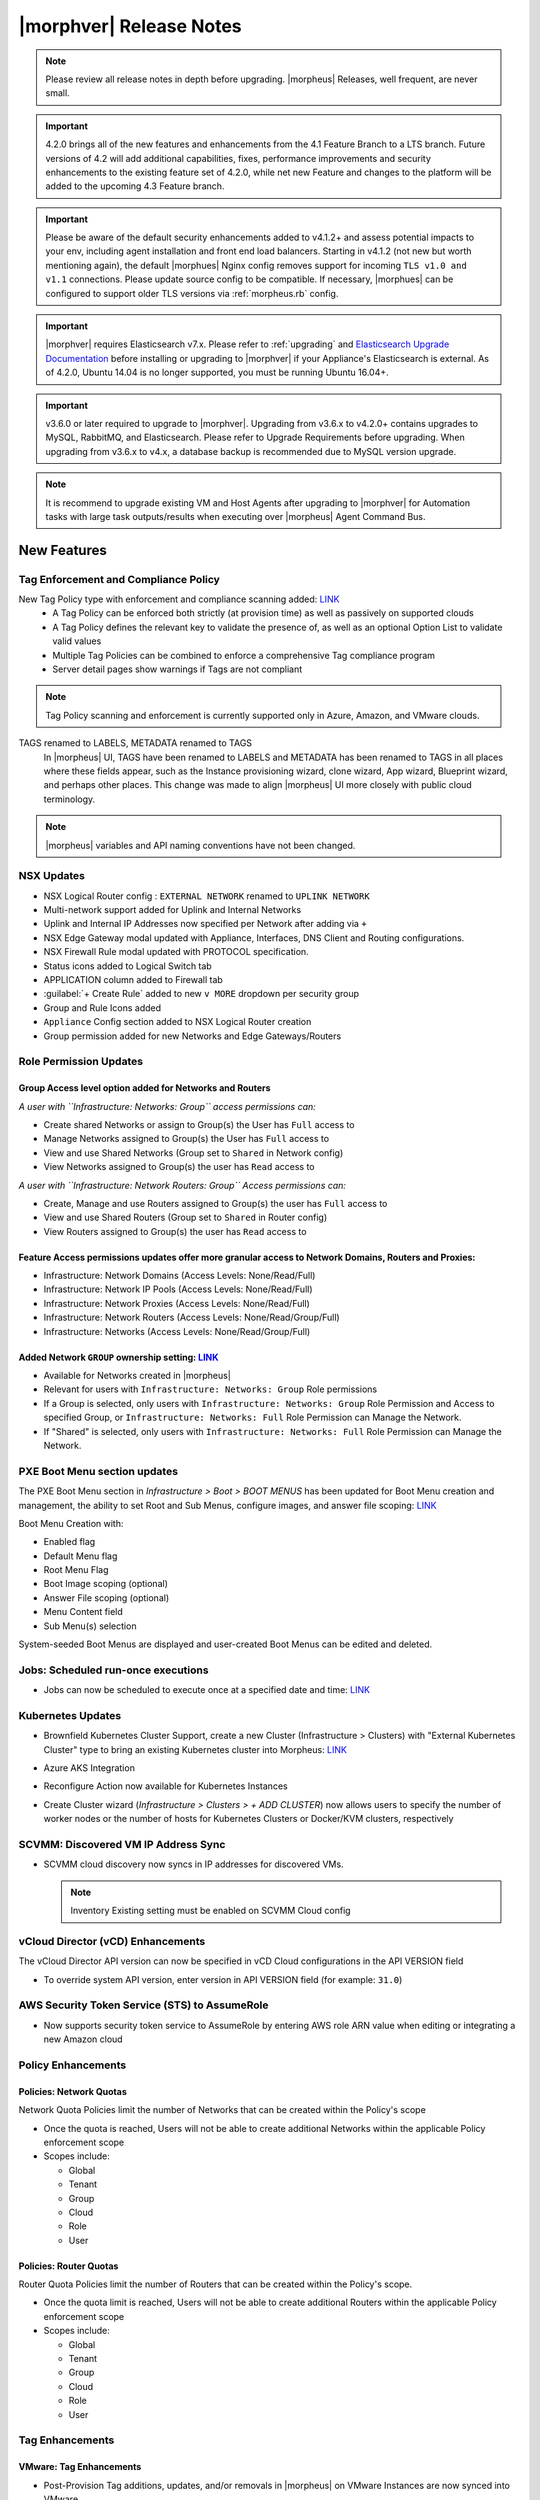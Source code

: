 .. _Release Notes:

*************************
|morphver| Release Notes
*************************

.. note:: Please review all release notes in depth before upgrading. |morpheus| Releases, well frequent, are never small. 
	
.. important:: 4.2.0 brings all of the new features and enhancements from the 4.1 Feature Branch to a LTS branch. Future versions of 4.2 will add additional capabilities, fixes, performance improvements and security enhancements to the existing feature set of 4.2.0, while net new Feature and changes to the platform will be added to the upcoming 4.3 Feature branch.

.. important:: Please be aware of the default security enhancements added to v4.1.2+ and assess potential impacts to your env, including agent installation and front end load balancers.  Starting in v4.1.2 (not new but worth mentioning again), the default |morphues| Nginx config removes support for incoming ``TLS v1.0 and v1.1`` connections. Please update source config to be compatible. If necessary, |morphues| can be configured to support older TLS versions via :ref:`morpheus.rb` config. 

.. important:: |morphver| requires Elasticsearch v7.x. Please refer to :ref:`upgrading` and `Elasticsearch Upgrade Documentation <https://www.elastic.co/guide/en/elasticsearch/reference/current/setup-upgrade.html>`_ before installing or upgrading to |morphver| if your Appliance's Elasticsearch is external. As of 4.2.0, Ubuntu 14.04 is no longer supported, you must be running Ubuntu 16.04+.

.. important:: v3.6.0 or later required to upgrade to |morphver|. Upgrading from v3.6.x to v4.2.0+ contains upgrades to MySQL, RabbitMQ, and Elasticsearch. Please refer to Upgrade Requirements before upgrading. When upgrading from v3.6.x to v4.x, a database backup is recommended due to MySQL version upgrade.

.. note:: It is recommend to upgrade existing VM and Host Agents after upgrading to |morphver| for Automation tasks with large task outputs/results when executing over |morpheus| Agent Command Bus.

New Features
============

Tag Enforcement and Compliance Policy
-------------------------------------

New Tag Policy type with enforcement and compliance scanning added: `LINK <https://support.morpheusdata.com/s/article/How-to-work-with-cloud-tagging-policies?language=en_US>`_
 - A Tag Policy can be enforced both strictly (at provision time) as well as passively on supported clouds
 - A Tag Policy defines the relevant key to validate the presence of, as well as an optional Option List to validate valid values
 - Multiple Tag Policies can be combined to enforce a comprehensive Tag compliance program
 - Server detail pages show warnings if Tags are not compliant

.. note:: Tag Policy scanning and enforcement is currently supported only in Azure, Amazon, and VMware clouds.

.. image:: /images/administration/settings/policies/tagPolicy.jpeg
   :width: 60%

TAGS renamed to LABELS, METADATA renamed to TAGS
 In |morpheus| UI, TAGS have been renamed to LABELS and METADATA has been renamed to TAGS in all places where these fields appear, such as the Instance provisioning wizard, clone wizard, App wizard, Blueprint wizard, and perhaps other places. This change was made to align |morpheus| UI more closely with public cloud terminology.

.. note:: |morpheus| variables and API naming conventions have not been changed.

NSX Updates
-----------

- NSX Logical Router config : ``EXTERNAL NETWORK`` renamed to ``UPLINK NETWORK``
- Multi-network support added for Uplink and Internal Networks
- Uplink and Internal IP Addresses now specified per Network after adding via ``+``
- NSX Edge Gateway modal updated with Appliance, Interfaces, DNS Client and Routing configurations.
- NSX Firewall Rule modal updated with PROTOCOL specification.
- Status icons added to Logical Switch tab
- APPLICATION column added to Firewall tab
- :guilabel:`+ Create Rule` added to new ``v MORE`` dropdown per security group
- Group and Rule Icons added
- ``Appliance`` Config section added to NSX Logical Router creation
- Group permission added for new Networks and Edge Gateways/Routers
.. add link to network and group sections below

Role Permission Updates
-----------------------

Group Access level option added for Networks and Routers
^^^^^^^^^^^^^^^^^^^^^^^^^^^^^^^^^^^^^^^^^^^^^^^^^^^^^^^^

*A user with ``Infrastructure: Networks: Group`` access permissions can:*

- Create shared Networks or assign to Group(s) the User has ``Full`` access to
- Manage Networks assigned to Group(s) the User has ``Full`` access to
- View and use Shared Networks (Group set to ``Shared`` in Network config)
- View Networks assigned to Group(s) the user has ``Read`` access to

*A user with ``Infrastructure: Network Routers: Group`` Access permissions can:*

- Create, Manage and use Routers assigned to Group(s) the user has ``Full`` access to
- View and use Shared Routers (Group set to ``Shared`` in Router config)
- View Routers assigned to Group(s) the user has ``Read`` access to

Feature Access permissions updates offer more granular access to Network Domains, Routers and Proxies:
^^^^^^^^^^^^^^^^^^^^^^^^^^^^^^^^^^^^^^^^^^^^^^^^^^^^^^^^^^^^^^^^^^^^^^^^^^^^^^^^^^^^^^^^^^^^^^^^^^^^^^

- Infrastructure: Network Domains (Access Levels: None/Read/Full)
- Infrastructure: Network IP Pools (Access Levels: None/Read/Full)
- Infrastructure: Network Proxies (Access Levels: None/Read/Full)
- Infrastructure: Network Routers (Access Levels: None/Read/Group/Full)
- Infrastructure: Networks (Access Levels: None/Read/Group/Full)

Added Network ``GROUP`` ownership setting: `LINK <https://support.morpheusdata.com/s/article/Working-with-Network-Group-ownership?language=en_US>`_
^^^^^^^^^^^^^^^^^^^^^^^^^^^^^^^^^^^^^^^^^^^^^^^^^^^^^^^^^^^^^^^^^^^^^^^^^^^^^^^^^^^^^^^^^^^^^^^^^^^^^^^^^^^^^^^^^^^^^^^^^^^^^^^^^^^^^^^^^^^^^^^^^^^

- Available for Networks created in |morpheus|
- Relevant for users with ``Infrastructure: Networks: Group`` Role permissions
- If a Group is selected, only users with ``Infrastructure: Networks: Group`` Role Permission and Access to specified Group, or ``Infrastructure: Networks: Full`` Role Permission can Manage the Network.
- If "Shared" is selected, only users with ``Infrastructure: Networks: Full`` Role Permission can Manage the Network.

PXE Boot Menu section updates
-----------------------------

The PXE Boot Menu section in *Infrastructure > Boot > BOOT MENUS* has been updated for Boot Menu creation and management, the ability to set Root and Sub Menus, configure images, and answer file scoping: `LINK <https://docs.morpheusdata.com/en/4.2.0/infrastructure/pxeboot/pxeboot.html>`_

Boot Menu Creation with:

- Enabled flag
- Default Menu flag
- Root Menu Flag
- Boot Image scoping (optional)
- Answer File scoping (optional)
- Menu Content field
- Sub Menu(s) selection

System-seeded Boot Menus are displayed and user-created Boot Menus can be edited and deleted.

Jobs: Scheduled run-once executions
-----------------------------------

- Jobs can now be scheduled to execute once at a specified date and time: `LINK <https://docs.morpheusdata.com/en/4.2.0/provisioning/jobs/jobs.html#creating-jobs>`_

  .. image:: /images/provisioning/jobs/dateandtime_job.png
    :width: 60%

Kubernetes Updates
------------------

- Brownfield Kubernetes Cluster Support, create a new Cluster (Infrastructure > Clusters) with "External Kubernetes Cluster" type to bring an existing Kubernetes cluster into Morpheus: `LINK <https://support.morpheusdata.com/s/article/How-to-add-existing?language=en_US>`_
- Azure AKS Integration
- Reconfigure Action now available for Kubernetes Instances
- Create Cluster wizard (`Infrastructure > Clusters > + ADD CLUSTER`) now allows users to specify the number of worker nodes or the number of hosts for Kubernetes Clusters or Docker/KVM clusters, respectively

  .. image:: /images/infrastructure/clusters/workers_cluster_wizard.png
    :width: 60%

SCVMM: Discovered VM IP Address Sync
------------------------------------

- SCVMM cloud discovery now syncs in IP addresses for discovered VMs.

  .. note:: Inventory Existing setting must be enabled on SCVMM Cloud config


vCloud Director (vCD) Enhancements
----------------------------------

The vCloud Director API version can now be specified in vCD Cloud configurations in the API VERSION field

- To override system API version, enter version in API VERSION field (for example: ``31.0``)

AWS Security Token Service (STS) to AssumeRole
----------------------------------------------

- Now supports security token service to AssumeRole by entering AWS role ARN value when editing or integrating a new Amazon cloud

.. image:: /images/integration_guides/clouds/aws_role_arn.png
  :width: 60%

Policy Enhancements
-------------------

Policies: Network Quotas
^^^^^^^^^^^^^^^^^^^^^^^^

Network Quota Policies limit the number of Networks that can be created within the Policy's scope

- Once the quota is reached, Users will not be able to create additional Networks within the applicable Policy enforcement scope
- Scopes include:

  - Global
  - Tenant
  - Group
  - Cloud
  - Role
  - User

Policies: Router Quotas
^^^^^^^^^^^^^^^^^^^^^^^

Router Quota Policies limit the number of Routers that can be created within the Policy's scope.

- Once the quota limit is reached, Users will not be able to create additional Routers within the applicable Policy enforcement scope
- Scopes include:

  - Global
  - Tenant
  - Group
  - Cloud
  - Role
  - User

Tag Enhancements
----------------

VMware: Tag Enhancements
^^^^^^^^^^^^^^^^^^^^^^^^

- Post-Provision Tag additions, updates, and/or removals in |morpheus| on VMware Instances are now synced into VMware

Azure: Tag Enhancements
^^^^^^^^^^^^^^^^^^^^^^^

- Post-Provision Tag additions, updates, and/or removals in |morpheus| on Azure Instances are now synced into Azure

Other Enhancements
------------------

- Activty: Recent Activity Report now displays impersonated User info. The Recent Activity Report (Operations > Activity) now shows "User as Impersonated User" for activity records from an impersonated User. Impersonations were previously shown in the Dashboard Activity section, as well as the Audit Log and UI Logs. They are now shown in the Recent Activity Report as well.
- Appliance: MySQL: Default value for ``max_allowed_packet`` set to ``5242880``
- Approvals: Reversed default DATE CREATED sort order for Approvals in ``/operations/approvals``
- ARM: Added process output to history tab for non-VM resources
- Azure: ARM:  Added support for ``copyindex`` in the event template doesn't properly use ``copyIndex``
- Cloud-Init: Added support for hashing change passwords in target cloud-init data for any non-Ubuntu 14 based image (Ubuntu 14.04 restriction). This is dependent on Virtual Image OS type and version settings, ensure OS Type is accurately set.
- CloudFormation: Improved conditional resource handling. When conditional resources fail to create when provisioning CloudFormation Instances or Apps, the resources are removed instead of remaining in |morpheus| as failed.
- Console: Guacamole upgraded to v1.1.0 on Appliances running on CentOS/RHEL 7.x and Ubuntu 18.04 to add support for FreeRDP 2.0.
- Creation of networks and routers are now asynchronous processes to improve performance and prevent modal timeout in some scenarios
- Git and Github Integrations: HTTPS-only auth support added
- Google Cloud: API Proxy values can now be set under Advanced Options for GCP clouds (when creating a new integration or editing an existing one) as is already possible for other clouds: `LINK <https://docs.morpheusdata.com/en/4.2.0/integration_guides/Clouds/google/google.html#advanced-options>`_
- IBM Cloud: Frankfurt 4 & 5 Datacenters now supported
- NSX: Logical Switch creation: Given name is now appended onto end of Logical Switch/Network name
- Openstack: Added support for attaching multiple Routers to |morpheus|-created Openstack Networks
- Softlayer: Frankfurt 4 & 5 Datacenters now supported
- System Library: Ubuntu 18.04 Node Types have been added for the following Clouds: Upcloud, Azure, DigitalOcean, IBM, Oracle Cloud, Open Telekom, SoftLayer, vCD, SCVMM, Alibaba, Hyper-V, ESXi
- Tasks: Git integration now exists for Groovy Script-type Automation Tasks
- Workflows: Workflows with a visibility value of "Public" are now viewable and executable by Tenants: `LINK <https://docs.morpheusdata.com/en/4.2.0/provisioning/automation/automation.html#add-workflow>`_
.. - Removed a hard-coded message stating "You have logged out of |morpheus|." when users who were authenticated through a SAML integration logged out.
.. - Removed a message stating "If supported by your identity provider and configuration, you have also been logged out of your identity provider" that appeared in some instances when logging out of |morpheus| through Identity Source authentication

API Enhancements
================

- API: ``Library - Cluster Layouts`` added
- API: ``Provisioning - Library`` updated
- API: ``Infrastructure - Network Routers`` added
- API: ``Infrastructure - Network Integrations`` added
- API: ``/servers`` and ``/servers/{server_id}`` calls now return the ``resourcePoolId`` and ``folderId`` properties for discovered VMware servers.
- API: Jobs: Point in Time (Date and Time) execution added.
  - ``dateTime`` scheduleMode added
  - ``dateTime`` | N | Date and Time to execute the job. Use UTC time in the format 2020-02-15T05:00:00Z. Required when scheduleMode is ``dateTime``.
- API: Clusters: Support for number of workers parameter added

CLI Updates
===========

4.2.7
 Enhancements
  - New options --wrap and --all-fields for all list commands.
  - New option remote check --all that works just like remote check-all.
  - Updated command groups current to support --remote option.
4.2.4 - 4.2.6
 Fixes
  - Fixes for new invoices command.
4.2.3
 Enhancements
  - Updated command invoices to show more info and make --raw-data an option.
 Fixes
  - Fixed clouds add groups dropdown being limited to 25.
  - Fixed multiselect option types not working when passed in eg. --tenants "one, two"
4.2.2
 Enhancements
  - New command invoices
 Fixes
  - Fixed instances add requiring Library permission to fetch layout.
  - Fixed instances add requiring Clouds permission to fetch datastores.
  - Fixed instances add potential 500 error when retrieving datastores.

4.2.1
 Enhancements
  - New subcommand service-plans activate
 Fixes
  - Fixed 404 error when fetching layout seen when pointing at appliance versions older than 4.2. This change is to use /library instead of /libray/instance-types when for those resources.

4.2 - This release corresponds to the release of the Morpheus API version 4.2.
 Enhancements
  - New command network-routers
  - New option networks add --group
  - New options tasks add --source --url for task types that supporting file-content instead of script content. ie. Groovy and Python
  - Updated command tasks get with improved output format.
  - New command library-spec-templates
  - Updated commands library-option-types, library-option-lists by adding , library-scripts, and library-file-templates with prompting and standard option support.
  - New option library-instance-types add --option-types [x,y,z].
  - New option clusters add --worker-count N and clusters add-worker -n N
  - New option service-plans update --active.
  - Updated jobs add to support --schedule datetime --datetime DATE.
  - New option instances add --ports ARRAY and prompting for exposed ports.
 Fixes
  - Fixed tasks update --payload not being supported.
  - Fixed prices add and price-sets add prompts to match -O options
  - Fixed library-cluster-layouts add prompts to match -O options
  - Fixed cypher put not respecting --key and --value options

Fixes
=====

- Amazon/AWS: Fixed issue with detected Plan changes updating VM records but not Instance records
- Apps: App wizard validation fixes *
- ARM: Added support for ``"tags": "[variables('resourceTags')]``
- Automation: Execute Scheduling: Fixed issues with deletion of Execution Schedules
- Azure: Fixed usage records not updating when Morpheus Agent fails to install.
- Azure: SQL DBaaS: Added support Databases names that include spaces
- Azure: Fixed an issue causing Network permissions not to be retained after an upgrade %
- Backups: Backup List: Fixed ``All`` Status filter value displayed as as ``Undefined``
- Backups: Local Time value now displayed for Latest date/time on Backup Detail
- Backups: Minor backend fix to ensure proper behavior when creating a backup ^
- Billing: Fixed an issue that caused datastore billing not to appear for managed vm's under specific conditions *
- Cisco ACI: Fixed issue with deleting Cisco ACI Integrations
- Convert to managed: Converted a variable data type from integer to long text which prevents an error in the ‘Convert to Managed’ process in certain scenarios *
- Convert to Managed: Fixed issue with Tenant visibility on Library Layouts when "Support Convert to managed" is enabled.
- EKS: Fixed Amazon EKS Service Plan seed issue when upgrading from v4.0.0 or prior *
- Instances: Groups Filter: Fixed issue listing all Groups in filter choices when more 100+ Groups exist
- Instances: Fixed an issue causing pagination not to work on the History tab %
- Kubernetes: Fixed issue when provisioning Hosts with insufficient memory
- Kubernetes: Service Mesh improvements
- Kubernetes: Fixed an issue preventing Kubernetes App Blueprint deployment ^
- Networks: Fixed error when editing Network Tenant access from the Networks list on the Cloud detail page *
- Networks: Fixed issue with Custom Network updates not saving when no Tenants exist
- NSX-V: Can now set default gateway (Logical Routers > Gateway) *
- NSX-V: Fixed an issue preventing the creation of firewall rules with source and destination *
- NSX-V: Fixed an issue where vNIC was not set on default routes for DLR and EDGE *
- NSX: Fixed issue with Logical Switch and Edge Gateway Tenant assignment on Logical Switches and Edge Gateways created inside a Subtenant.
- NSX: Fixed issue with NSX Edge Gateway creation related to invalid Resource Pool specification
- NSX: Fixed network creation on synced DLR's
- NSX: Fixed secondary network creation on created DLR's
- NSX: Updated NSX Network display names on the Instance provisioning wizard to make them prettier *
- Openstack Clouds:  Fixed associated Load Balancer visibility not updating when Cloud visibility is changed from Public to Private.
- Openstack Clouds: Fixed default tenant assignment of synced Routers upon cloud creation when cloud is assigned to sub-tenant.
- Openstack: Synced Private Networks' Type now displayed as ``Private Network`` instead of ``VLAN``
- Oracle VM: Fixed issues with intermittent provision failures in a HA environments due to appliance in-memory cloud-init ISO config.
- OTC: Added image deletion for failed image import service uploads.
- Policies: Security Banner: Fixed issues with Security Banner display for Subtenant Login URLs
- Provisioning: Fix for Typeahead Option Type variables not evaluating in Provisioning Wizard Review tab.
- Python Tasks: Fix for Python Tasks script and output size constraints
- Reports: Cloud-specific tenant costing analytics report values fix
- Reports: Updates for ``Print`` layout formatting
- Security Groups: Fixed possibility of synced private security groups listing in subtenants
- Tenant Registration: Email sign-in link now links to Tenant url/subdomain instead of Master Tenant base url.
- Tenants: Fixed issue when deleting a Tenant with existing Power Schedules
- Tenants: Fixed issues where existing ``reference_data`` would prevent Tenant deletion.
- vCloud Director: Fix removal of vApp when deleting an Instance in morpheus that has been stopped in vCD and vApp is in partially running state.
- vCloud Director: Fixed Cloud Sync Status showing ``OK`` when Cloud Sync was not successful
- vCloud Director: Fixed issue with volume deletes on discovered server syncing, preventing Usage Record updates.
- vCloud Director: Fixes scenario where plan size changes in vCD were not detected on next sync, potentially causing restart warning on reconfigure to not display.
- vCloud Director: Windows: Fixed Agent Installation Script injection into Guest OS Customizations when Domain Join is enabled
- VMware: Fixed 'Import As Image' session timeouts when ovf export takes longer than 20 minutes.
- VMware: Fixed issue with Datastore placement calculations and error surfacing when creating 2+ VMware Instance copies.
- Windows Execution: Fixed potential issue in HA Environments related to Windows Agent websocket session ID, .net not being good at random, and Spring.
- Workflows: Fixed issue with Workflows with Multiple Options Types displaying when 2nd Option Type has no default value.
- Xen: Resolved issue where volume size changes in Xen were only reflected on Virtual Machine records, not Instance and Container records.


CVEs Addressed
==============

- CVE-2019-17563 *
- CVE-2019-17569 *
- CVE-2020-1935 *
- CVE-2020-1938 *
- CVE-2019-20372 *

Services
========

- NGINX updated to 1.17.9
- Tomcat updated to 9.0.33

(* Found in v4.2.0-2; ^ Found in v4.2.0-3; % Found in v4.2.0-4)

